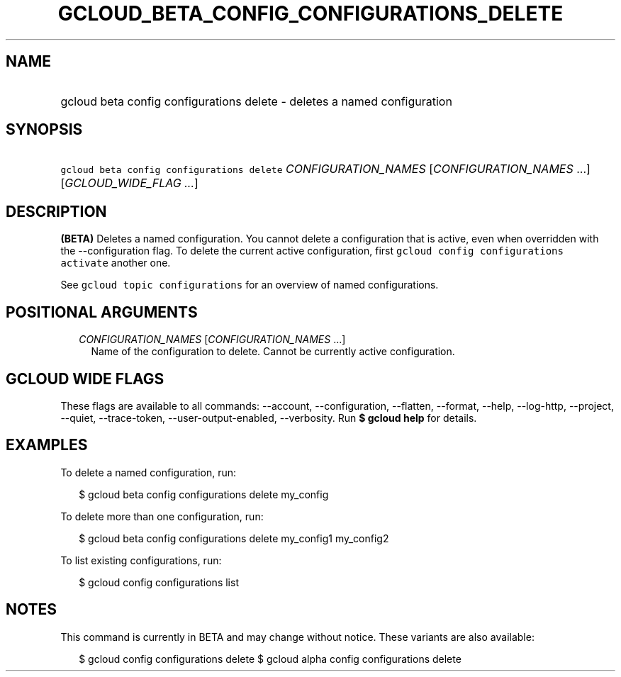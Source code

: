 
.TH "GCLOUD_BETA_CONFIG_CONFIGURATIONS_DELETE" 1



.SH "NAME"
.HP
gcloud beta config configurations delete \- deletes a named configuration



.SH "SYNOPSIS"
.HP
\f5gcloud beta config configurations delete\fR \fICONFIGURATION_NAMES\fR [\fICONFIGURATION_NAMES\fR\ ...] [\fIGCLOUD_WIDE_FLAG\ ...\fR]



.SH "DESCRIPTION"

\fB(BETA)\fR Deletes a named configuration. You cannot delete a configuration
that is active, even when overridden with the \-\-configuration flag. To delete
the current active configuration, first \f5gcloud config configurations
activate\fR another one.

See \f5gcloud topic configurations\fR for an overview of named configurations.



.SH "POSITIONAL ARGUMENTS"

.RS 2m
.TP 2m
\fICONFIGURATION_NAMES\fR [\fICONFIGURATION_NAMES\fR ...]
Name of the configuration to delete. Cannot be currently active configuration.


.RE
.sp

.SH "GCLOUD WIDE FLAGS"

These flags are available to all commands: \-\-account, \-\-configuration,
\-\-flatten, \-\-format, \-\-help, \-\-log\-http, \-\-project, \-\-quiet,
\-\-trace\-token, \-\-user\-output\-enabled, \-\-verbosity. Run \fB$ gcloud
help\fR for details.



.SH "EXAMPLES"

To delete a named configuration, run:

.RS 2m
$ gcloud beta config configurations delete my_config
.RE

To delete more than one configuration, run:

.RS 2m
$ gcloud beta config configurations delete my_config1 my_config2
.RE

To list existing configurations, run:

.RS 2m
$ gcloud config configurations list
.RE



.SH "NOTES"

This command is currently in BETA and may change without notice. These variants
are also available:

.RS 2m
$ gcloud config configurations delete
$ gcloud alpha config configurations delete
.RE

